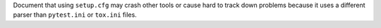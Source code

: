 Document that using ``setup.cfg`` may crash other tools or cause hard to track down problems because it uses a different parser than ``pytest.ini`` or ``tox.ini`` files.
